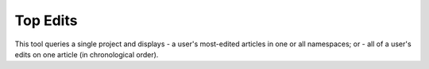 .. _topedits:

*********
Top Edits
*********

This tool queries a single project and displays
- a user's most-edited articles in one or all namespaces; or
- all of a user's edits on one article (in chronological order).

